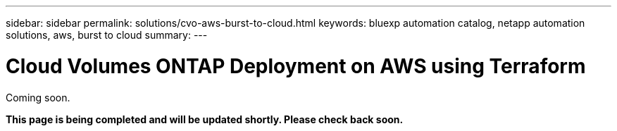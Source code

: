 ---
sidebar: sidebar
permalink: solutions/cvo-aws-burst-to-cloud.html
keywords: bluexp automation catalog, netapp automation solutions, aws, burst to cloud
summary:
---

= Cloud Volumes ONTAP Deployment on AWS using Terraform
:hardbreaks:
:nofooter:
:icons: font
:linkattrs:
:imagesdir: ./media/

[.lead]
Coming soon.

*This page is being completed and will be updated shortly. Please check back soon.*
